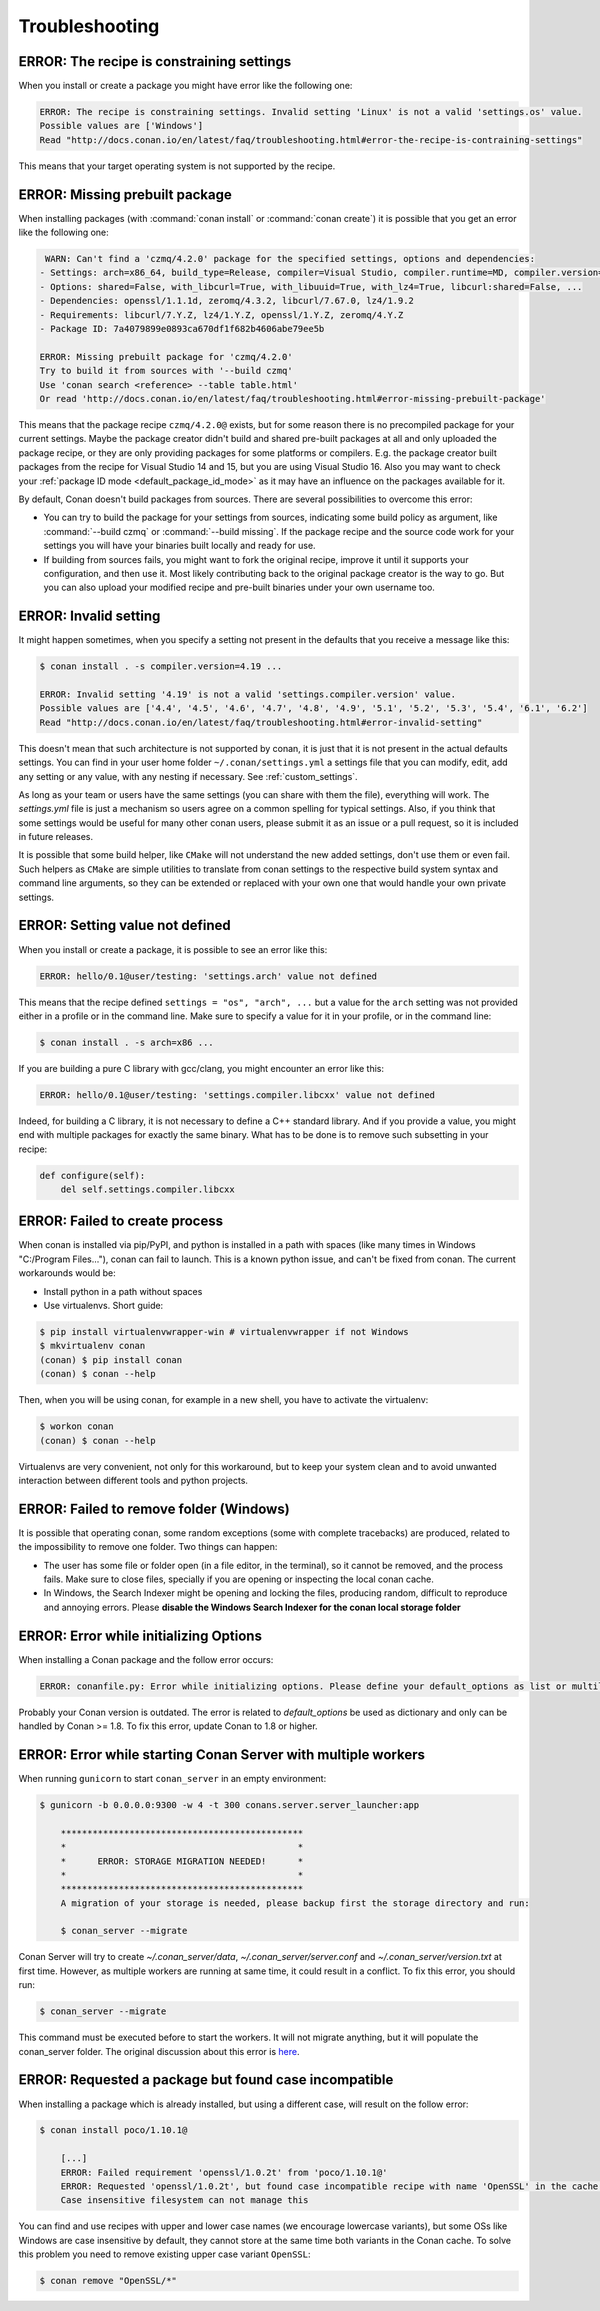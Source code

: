 Troubleshooting
==================

ERROR: The recipe is constraining settings
------------------------------------------

When you install or create a package you might have error like the following one:

.. code-block:: text

    ERROR: The recipe is constraining settings. Invalid setting 'Linux' is not a valid 'settings.os' value.
    Possible values are ['Windows']
    Read "http://docs.conan.io/en/latest/faq/troubleshooting.html#error-the-recipe-is-contraining-settings"

This means that your target operating system is not supported by the recipe.

ERROR: Missing prebuilt package
--------------------------------

When installing packages (with :command:`conan install` or :command:`conan create`) it is possible
that you get an error like the following one:

.. code-block:: text

     WARN: Can't find a 'czmq/4.2.0' package for the specified settings, options and dependencies:
    - Settings: arch=x86_64, build_type=Release, compiler=Visual Studio, compiler.runtime=MD, compiler.version=16, os=Windows
    - Options: shared=False, with_libcurl=True, with_libuuid=True, with_lz4=True, libcurl:shared=False, ...
    - Dependencies: openssl/1.1.1d, zeromq/4.3.2, libcurl/7.67.0, lz4/1.9.2
    - Requirements: libcurl/7.Y.Z, lz4/1.Y.Z, openssl/1.Y.Z, zeromq/4.Y.Z
    - Package ID: 7a4079899e0893ca670df1f682b4606abe79ee5b

    ERROR: Missing prebuilt package for 'czmq/4.2.0'
    Try to build it from sources with '--build czmq'
    Use 'conan search <reference> --table table.html'
    Or read 'http://docs.conan.io/en/latest/faq/troubleshooting.html#error-missing-prebuilt-package'

This means that the package recipe ``czmq/4.2.0@`` exists, but for some reason
there is no precompiled package for your current settings. Maybe the package creator didn't build
and shared pre-built packages at all and only uploaded the package recipe, or they are only
providing packages for some platforms or compilers. E.g. the package creator built packages
from the recipe for Visual Studio 14 and 15, but you are using Visual Studio 16. Also you may want to check your
:ref:`package ID mode <default_package_id_mode>` as it may have an influence on the packages available for it.

By default, Conan doesn't build packages from sources. There are several possibilities to overcome this error:

- You can try to build the package for your settings from sources, indicating some build policy as argument, like :command:`--build czmq` or
  :command:`--build missing`. If the package recipe and the source code work for your settings you will have your binaries built locally and
  ready for use.

- If building from sources fails, you might want to fork the original recipe, improve it until it
  supports your configuration, and then use it. Most likely contributing back to the original
  package creator is the way to go. But you can also upload your modified recipe and pre-built
  binaries under your own username too.


.. _error_invalid_setting:

ERROR: Invalid setting
------------------------

It might happen sometimes, when you specify a setting not present in the defaults
that you receive a message like this:

.. code-block:: bash

    $ conan install . -s compiler.version=4.19 ...

    ERROR: Invalid setting '4.19' is not a valid 'settings.compiler.version' value.
    Possible values are ['4.4', '4.5', '4.6', '4.7', '4.8', '4.9', '5.1', '5.2', '5.3', '5.4', '6.1', '6.2']
    Read "http://docs.conan.io/en/latest/faq/troubleshooting.html#error-invalid-setting"


This doesn't mean that such architecture is not supported by conan, it is just that it is not present in the actual
defaults settings. You can find in your user home folder ``~/.conan/settings.yml`` a settings file that you
can modify, edit, add any setting or any value, with any nesting if necessary. See :ref:`custom_settings`.

As long as your team or users have the same settings (you can share with them the file), everything will work. The *settings.yml* file is just a
mechanism so users agree on a common spelling for typical settings. Also, if you think that some settings would
be useful for many other conan users, please submit it as an issue or a pull request, so it is included in future
releases.

It is possible that some build helper, like ``CMake`` will not understand the new added settings,
don't use them or even fail.
Such helpers as ``CMake`` are simple utilities to translate from conan settings to the respective
build system syntax and command line arguments, so they can be extended or replaced with your own
one that would handle your own private settings.

ERROR: Setting value not defined
---------------------------------

When you install or create a package, it is possible to see an error like this:

.. code-block:: bash

    ERROR: hello/0.1@user/testing: 'settings.arch' value not defined

This means that the recipe defined ``settings = "os", "arch", ...`` but a value for the ``arch`` setting was
not provided either in a profile or in the command line. Make sure to specify a value for it in your profile,
or in the command line:

.. code-block:: bash

    $ conan install . -s arch=x86 ...

If you are building a pure C library with gcc/clang, you might encounter an error like this:

.. code-block:: bash

    ERROR: hello/0.1@user/testing: 'settings.compiler.libcxx' value not defined

Indeed, for building a C library, it is not necessary to define a C++ standard library. And if you provide a value,
you might end with multiple packages for exactly the same binary. What has to be done is to remove such subsetting
in your recipe:


.. code-block:: python

    def configure(self):
        del self.settings.compiler.libcxx


ERROR: Failed to create process
--------------------------------

When conan is installed via pip/PyPI, and python is installed in a path with spaces (like many times in Windows "C:/Program Files..."), conan can fail to launch. This is a known python issue, and can't be fixed from conan.
The current workarounds would be:

- Install python in a path without spaces
- Use virtualenvs. Short guide:

.. code-block:: bash

    $ pip install virtualenvwrapper-win # virtualenvwrapper if not Windows
    $ mkvirtualenv conan
    (conan) $ pip install conan
    (conan) $ conan --help

Then, when you will be using conan, for example in a new shell, you have to activate the virtualenv:

.. code-block:: bash

    $ workon conan
    (conan) $ conan --help

Virtualenvs are very convenient, not only for this workaround, but to keep your system clean and to avoid unwanted interaction between different tools and python projects.


ERROR: Failed to remove folder (Windows)
-----------------------------------------
It is possible that operating conan, some random exceptions (some with complete tracebacks) are produced, related to the impossibility to remove one folder. Two things can happen:

- The user has some file or folder open (in a file editor, in the terminal), so it cannot be removed, and the process fails. Make sure to close files, specially if you are opening or inspecting the local conan cache.
- In Windows, the Search Indexer might be opening and locking the files, producing random, difficult to reproduce and annoying errors. Please **disable the Windows Search Indexer for the conan local storage folder**


ERROR: Error while initializing Options
---------------------------------------

When installing a Conan package and the follow error occurs:

.. code-block:: bash

    ERROR: conanfile.py: Error while initializing options. Please define your default_options as list or multiline string

Probably your Conan version is outdated.
The error is related to `default_options` be used as dictionary and only can be handled by Conan >= 1.8.
To fix this error, update Conan to 1.8 or higher.


ERROR: Error while starting Conan Server with multiple workers
--------------------------------------------------------------

When running ``gunicorn`` to start ``conan_server`` in an empty environment:

.. code-block:: bash

    $ gunicorn -b 0.0.0.0:9300 -w 4 -t 300 conans.server.server_launcher:app

        **********************************************
        *                                            *
        *      ERROR: STORAGE MIGRATION NEEDED!      *
        *                                            *
        **********************************************
        A migration of your storage is needed, please backup first the storage directory and run:

        $ conan_server --migrate

Conan Server will try to create `~/.conan_server/data`, `~/.conan_server/server.conf` and `~/.conan_server/version.txt` at first time.
However, as multiple workers are running at same time, it could result in a conflict.
To fix this error, you should run:

.. code-block:: bash

    $ conan_server --migrate

This command must be executed before to start the workers. It will not migrate anything, but it will populate the conan_server folder.
The original discussion about this error is `here <https://github.com/conan-io/conan/issues/4723>`_.


ERROR: Requested a package but found case incompatible
------------------------------------------------------

When installing a package which is already installed, but using a different case, will result on the follow error:

.. code-block:: bash

    $ conan install poco/1.10.1@

        [...]
        ERROR: Failed requirement 'openssl/1.0.2t' from 'poco/1.10.1@'
        ERROR: Requested 'openssl/1.0.2t', but found case incompatible recipe with name 'OpenSSL' in the cache.
        Case insensitive filesystem can not manage this

You can find and use recipes with upper and lower case names (we encourage lowercase variants), but some OSs like
Windows are case insensitive by default, they cannot store at the same time both variants in the Conan cache. To
solve this problem you need to remove existing upper case variant ``OpenSSL``:

.. code-block:: bash

    $ conan remove "OpenSSL/*"
